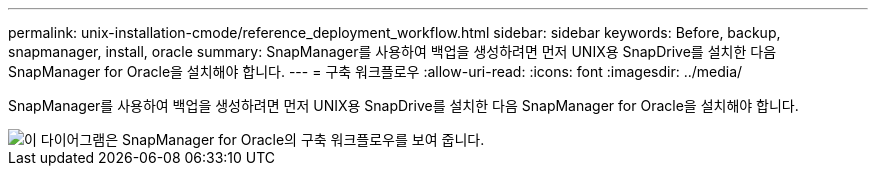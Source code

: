 ---
permalink: unix-installation-cmode/reference_deployment_workflow.html 
sidebar: sidebar 
keywords: Before, backup, snapmanager, install, oracle 
summary: SnapManager를 사용하여 백업을 생성하려면 먼저 UNIX용 SnapDrive를 설치한 다음 SnapManager for Oracle을 설치해야 합니다. 
---
= 구축 워크플로우
:allow-uri-read: 
:icons: font
:imagesdir: ../media/


[role="lead"]
SnapManager를 사용하여 백업을 생성하려면 먼저 UNIX용 SnapDrive를 설치한 다음 SnapManager for Oracle을 설치해야 합니다.

image::../media/deployment_workflow_smo.gif[이 다이어그램은 SnapManager for Oracle의 구축 워크플로우를 보여 줍니다.]
